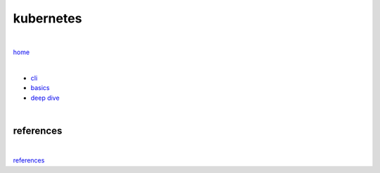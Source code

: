 kubernetes
----------

|

`home <https://github.com/risebeyondio/io>`_

|

- `cli <https://github.com/risebeyondio/io/blob/master/containers-microservices/kubernetes/cli.rst>`_

- `basics <https://github.com/risebeyondio/io/blob/master/containers-microservices/kubernetes/kubernetes-basics.rst>`_

- `deep dive <https://github.com/risebeyondio/io/blob/master/containers-microservices/kubernetes/kubernetes-deep-dive.rst>`_     



|

references
==========

|

`references <https://github.com/risebeyondio/rise/tree/master/references>`_

